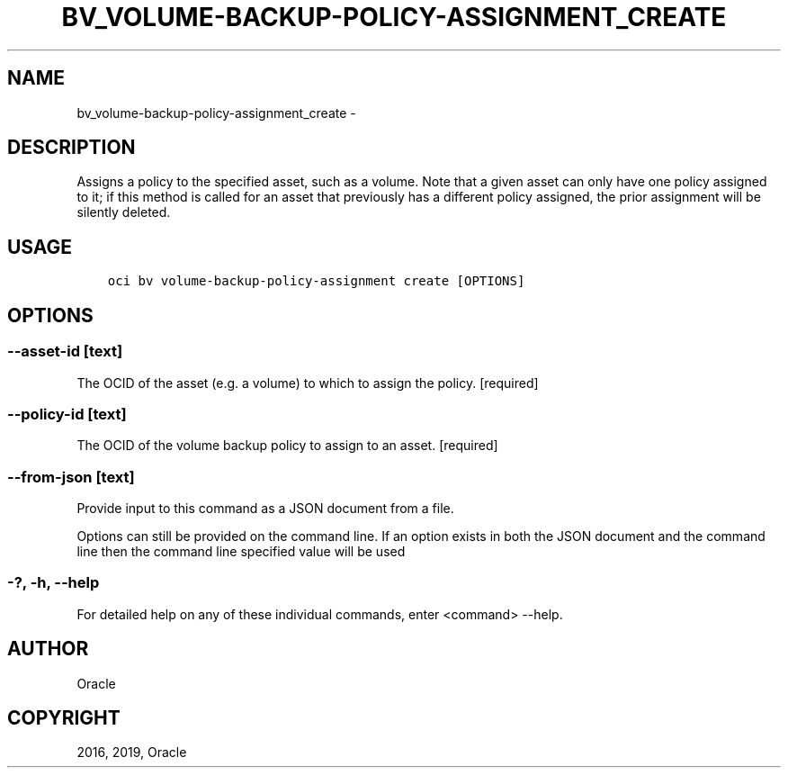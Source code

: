 .\" Man page generated from reStructuredText.
.
.TH "BV_VOLUME-BACKUP-POLICY-ASSIGNMENT_CREATE" "1" "Feb 21, 2019" "2.5.1" "OCI CLI Command Reference"
.SH NAME
bv_volume-backup-policy-assignment_create \- 
.
.nr rst2man-indent-level 0
.
.de1 rstReportMargin
\\$1 \\n[an-margin]
level \\n[rst2man-indent-level]
level margin: \\n[rst2man-indent\\n[rst2man-indent-level]]
-
\\n[rst2man-indent0]
\\n[rst2man-indent1]
\\n[rst2man-indent2]
..
.de1 INDENT
.\" .rstReportMargin pre:
. RS \\$1
. nr rst2man-indent\\n[rst2man-indent-level] \\n[an-margin]
. nr rst2man-indent-level +1
.\" .rstReportMargin post:
..
.de UNINDENT
. RE
.\" indent \\n[an-margin]
.\" old: \\n[rst2man-indent\\n[rst2man-indent-level]]
.nr rst2man-indent-level -1
.\" new: \\n[rst2man-indent\\n[rst2man-indent-level]]
.in \\n[rst2man-indent\\n[rst2man-indent-level]]u
..
.SH DESCRIPTION
.sp
Assigns a policy to the specified asset, such as a volume. Note that a given asset can only have one policy assigned to it; if this method is called for an asset that previously has a different policy assigned, the prior assignment will be silently deleted.
.SH USAGE
.INDENT 0.0
.INDENT 3.5
.sp
.nf
.ft C
oci bv volume\-backup\-policy\-assignment create [OPTIONS]
.ft P
.fi
.UNINDENT
.UNINDENT
.SH OPTIONS
.SS \-\-asset\-id [text]
.sp
The OCID of the asset (e.g. a volume) to which to assign the policy. [required]
.SS \-\-policy\-id [text]
.sp
The OCID of the volume backup policy to assign to an asset. [required]
.SS \-\-from\-json [text]
.sp
Provide input to this command as a JSON document from a file.
.sp
Options can still be provided on the command line. If an option exists in both the JSON document and the command line then the command line specified value will be used
.SS \-?, \-h, \-\-help
.sp
For detailed help on any of these individual commands, enter <command> \-\-help.
.SH AUTHOR
Oracle
.SH COPYRIGHT
2016, 2019, Oracle
.\" Generated by docutils manpage writer.
.
